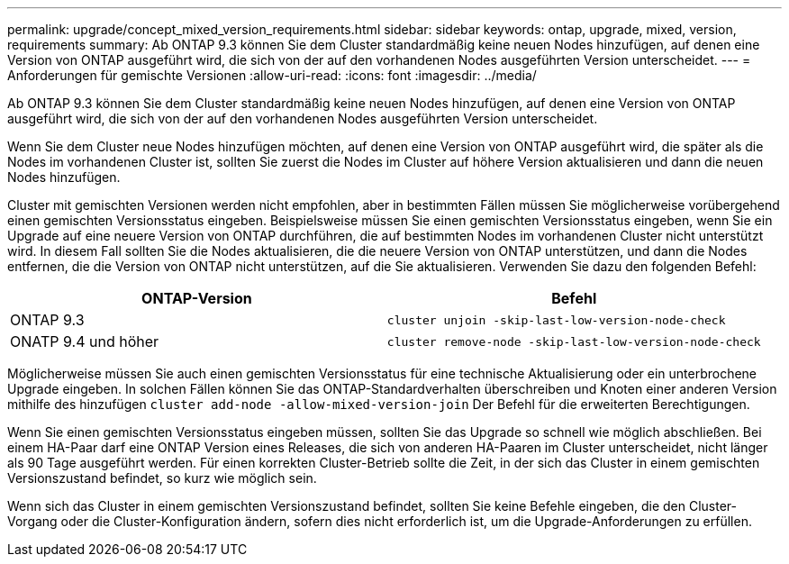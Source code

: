 ---
permalink: upgrade/concept_mixed_version_requirements.html 
sidebar: sidebar 
keywords: ontap, upgrade, mixed, version, requirements 
summary: Ab ONTAP 9.3 können Sie dem Cluster standardmäßig keine neuen Nodes hinzufügen, auf denen eine Version von ONTAP ausgeführt wird, die sich von der auf den vorhandenen Nodes ausgeführten Version unterscheidet. 
---
= Anforderungen für gemischte Versionen
:allow-uri-read: 
:icons: font
:imagesdir: ../media/


[role="lead"]
Ab ONTAP 9.3 können Sie dem Cluster standardmäßig keine neuen Nodes hinzufügen, auf denen eine Version von ONTAP ausgeführt wird, die sich von der auf den vorhandenen Nodes ausgeführten Version unterscheidet.

Wenn Sie dem Cluster neue Nodes hinzufügen möchten, auf denen eine Version von ONTAP ausgeführt wird, die später als die Nodes im vorhandenen Cluster ist, sollten Sie zuerst die Nodes im Cluster auf höhere Version aktualisieren und dann die neuen Nodes hinzufügen.

Cluster mit gemischten Versionen werden nicht empfohlen, aber in bestimmten Fällen müssen Sie möglicherweise vorübergehend einen gemischten Versionsstatus eingeben. Beispielsweise müssen Sie einen gemischten Versionsstatus eingeben, wenn Sie ein Upgrade auf eine neuere Version von ONTAP durchführen, die auf bestimmten Nodes im vorhandenen Cluster nicht unterstützt wird. In diesem Fall sollten Sie die Nodes aktualisieren, die die neuere Version von ONTAP unterstützen, und dann die Nodes entfernen, die die Version von ONTAP nicht unterstützen, auf die Sie aktualisieren. Verwenden Sie dazu den folgenden Befehl:

[cols="2"]
|===
| ONTAP-Version | Befehl 


 a| 
ONTAP 9.3
 a| 
`cluster unjoin -skip-last-low-version-node-check`



 a| 
ONATP 9.4 und höher
 a| 
`cluster remove-node -skip-last-low-version-node-check`

|===
Möglicherweise müssen Sie auch einen gemischten Versionsstatus für eine technische Aktualisierung oder ein unterbrochene Upgrade eingeben. In solchen Fällen können Sie das ONTAP-Standardverhalten überschreiben und Knoten einer anderen Version mithilfe des hinzufügen `cluster add-node -allow-mixed-version-join` Der Befehl für die erweiterten Berechtigungen.

Wenn Sie einen gemischten Versionsstatus eingeben müssen, sollten Sie das Upgrade so schnell wie möglich abschließen. Bei einem HA-Paar darf eine ONTAP Version eines Releases, die sich von anderen HA-Paaren im Cluster unterscheidet, nicht länger als 90 Tage ausgeführt werden. Für einen korrekten Cluster-Betrieb sollte die Zeit, in der sich das Cluster in einem gemischten Versionszustand befindet, so kurz wie möglich sein.

Wenn sich das Cluster in einem gemischten Versionszustand befindet, sollten Sie keine Befehle eingeben, die den Cluster-Vorgang oder die Cluster-Konfiguration ändern, sofern dies nicht erforderlich ist, um die Upgrade-Anforderungen zu erfüllen.
